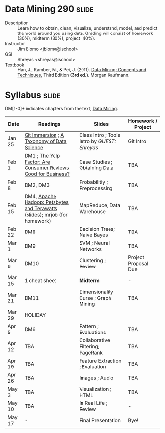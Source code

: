 * Data Mining 290 :slide:
  + Description :: Learn how to obtain, clean, visualize, understand, model, and
    predict the world around you using data.  Grading will consist of homework
    (30%), midterm (30%), project (40%). 
  + Instructor :: Jim Blomo <jblomo@ischool>
  + GSI :: Shreyas <shreyas@ischool>
  + Textbook :: Han, J., Kamber, M., & Pei, J. (2011). _Data Mining: Concepts and Techniques_, Third Edition *(3rd ed.)*. Morgan Kaufmann.


* Syllabus :slide:
DM[1-0]+ indicates chapters from the text, _Data Mining_.

| Date | Readings | Slides | Homework / Project |
|------+----------+--------+--------------------|
| Jan 25 | [[http://gitimmersion.com/][Git Immersion]] ; [[http://www.dataists.com/2010/09/a-taxonomy-of-data-science/][A Taxonomy of Data Science]] | Class Intro ; Tools Intro by /GUEST: Shreyas/ | Git Intro |
| Feb 1 | DM1 ; [[http://hbswk.hbs.edu/item/6836.html][The Yelp Factor: Are Consumer Reviews Good for Business?]] | Case Studies ; Obtaining Data | TBA |
| Feb 8 | DM2, DM3 | Probabilitiy ; Preprocessing | TBA |
| Feb 15 | DM4, [[http://www.youtube.com/watch?v=SS27F-hYWfU][Apache Hadoop: Petabytes and Terawatts]] ([[http://prezi.com/u0ukvqzpyh5p/apache-hadoop-petabytes-and-terawatts/][slides]]); [[http://packages.python.org/mrjob/][mrjob]] (for homework) | MapReduce, Data Warehouse | TBA |
| Feb 22 | DM8 | Decision Trees; Naive Bayes | TBA |
| Mar 1 | DM9 | SVM ; Neural Networks | TBA |
| Mar 8 | DM10 | Clustering ; Review | Project Proposal Due | 
| Mar 15 | 1 cheat sheet | *Midterm* | - |
| Mar 21 | DM11 | Dimensionality Curse ; Graph Mining | TBA |
| Mar 29 | HOLIDAY
| Apr 5 | DM6 | Pattern ; Evaluations | TBA |
| Apr 12 | TBA | Collaborative Filtering; PageRank | TBA |
| Apr 19 | TBA | Feature Extraction ; Evaluation | TBA |
| Apr 26 | TBA | Images ; Audio | TBA |
| May 3 | TBA | Visualization ; HTML | TBA |
| May 10 | TBA | In Real Life ; Review | - |
| May 17 |  -  | Final Presentation | Bye! |


#+STYLE: <link rel="stylesheet" type="text/css" href="slides/production/common.css" />
#+STYLE: <link rel="stylesheet" type="text/css" href="slides/production/screen.css" media="screen" />
#+STYLE: <link rel="stylesheet" type="text/css" href="slides/production/projection.css" media="projection" />
#+STYLE: <link rel="stylesheet" type="text/css" href="slides/production/presenter.css" media="presenter" />

#+BEGIN_HTML
<script type="text/javascript" src="slides/production/org-html-slideshow.js"></script>
<a href="https://github.com/jblomo/datamining290"><img style="position: absolute; top: 0; right: 0; border: 0;" src="https://s3.amazonaws.com/github/ribbons/forkme_right_darkblue_121621.png" alt="Fork me on GitHub"></a>
#+END_HTML

# Local Variables:
# org-export-html-style-include-default: nil
# org-export-html-style-include-scripts: nil
# buffer-file-coding-system: utf-8-unix
# End:
